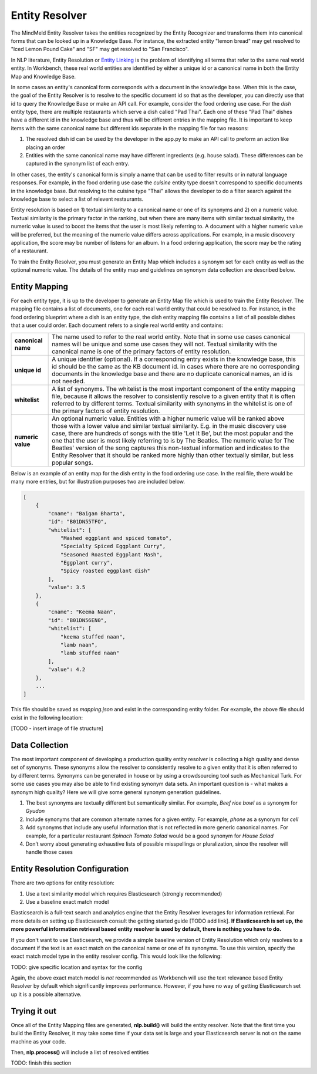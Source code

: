 .. meta::
    :scope: private

Entity Resolver
===============

The MindMeld Entity Resolver takes the entities recognized by the Entity Recognizer and transforms them into canonical forms that can be looked up in a Knowledge Base. For instance, the extracted entity "lemon bread" may get resolved to "Iced Lemon Pound Cake" and "SF" may get resolved to "San Francisco".

In NLP literature, Entity Resolution or `Entity Linking <https://en.wikipedia.org/wiki/Entity_linking>`_ is the problem of identifying all terms that refer to the same real world entity. In Workbench, these real world entities are identified by either a unique id or a canonical name in both the Entity Map and Knowledge Base.

In some cases an entity's canonical form corresponds with a document in the knowledge base. When this is the case, the goal of the Entity Resolver is to resolve to the specific document id so that as the developer, you can directly use that id to query the Knowledge Base or make an API call. For example, consider the food ordering use case. For the *dish* entity type, there are multiple restaurants which serve a dish called "Pad Thai". Each one of these "Pad Thai" dishes have a different id in the knowledge base and thus will be different entries in the mapping file. It is important to keep items with the same canonical name but different ids separate in the mapping file for two reasons:

1. The resolved dish id can be used by the developer in the app.py to make an API call to preform an action like placing an order

2. Entities with the same canonical name may have different ingredients (e.g. house salad). These differences can be captured in the synonym list of each entry.

In other cases, the entity's canonical form is simply a name that can be used to filter results or in natural language responses. For example, in the food ordering use case the *cuisine* entity type doesn't correspond to specific documents in the knowledge base. But resolving to the cuisine type "Thai" allows the developer to do a filter search against the knowledge base to select a list of relevent restaurants.

Entity resolution is based on 1) textual similarity to a canonical name or one of its synonyms and 2) on a numeric value. Textual similarity is the primary factor in the ranking, but when there are many items with similar textual similarity, the numeric value is used to boost the items that the user is most likely referring to. A document with a higher numeric value will be preferred, but the meaning of the numeric value differs across applications. For example, in a music discovery application, the score may be number of listens for an album. In a food ordering application, the score may be the rating of a restaurant.

To train the Entity Resolver, you must generate an Entity Map which includes a synonym set for each entity as well as the optional numeric value. The details of the entity map and guidelines on synonym data collection are described below.


Entity Mapping
--------------

For each entity type, it is up to the developer to generate an Entity Map file which is used to train the Entity Resolver. The mapping file contains a list of documents, one for each real world entity that could be resolved to. For instance, in the food ordering blueprint where a dish is an entity type, the dish entity mapping file contains a list of all possible dishes that a user could order. Each document refers to a single real world entity and contains:

==================== ===
**canonical name**   The name used to refer to the real world entity. Note that in some use cases canonical names will be unique and some use cases they will not. Textual similarity with the canonical name is one of the primary factors of entity resolution.

**unique id**        A unique identifier (optional). If a corresponding entry exists in the knowledge base, this id should be the same as the KB document id. In cases where there are no corresponding documents in the knowledge base and there are no duplicate canonical names, an id is not needed.  

**whitelist**        A list of synonyms. The whitelist is the most important component of the entity mapping file, because it allows the resolver to consistently resolve to a given entity that it is often referred to by different terms. Textual similarity with synonyms in the whitelist is one of the primary factors of entity resolution.

**numeric value**    An optional numeric value. Entities with a higher numeric value will be ranked above those with a lower value and similar textual similarity. E.g. in the music discovery use case, there are hundreds of songs with the title 'Let It Be', but the most popular and the one that the user is most likely referring to is by The Beatles. The numeric value for The Beatles' version of the song captures this non-textual information and indicates to the Entity Resolver that it should be ranked more highly than other textually similar, but less popular songs.
==================== ===

Below is an example of an entity map for the dish entity in the food ordering use case. In the real file, there would be many more entries, but for illustration purposes two are included below.

.. code-block:: json

    [
        {
            "cname": "Baigan Bharta",
            "id": "B01DN55TFO",
            "whitelist": [
                "Mashed eggplant and spiced tomato",
                "Specialty Spiced Eggplant Curry",
                "Seasoned Roasted Eggplant Mash",
                "Eggplant curry",
                "Spicy roasted eggplant dish"
            ],
            "value": 3.5
        },
        {
            "cname": "Keema Naan",
            "id": "B01DN56EN0",
            "whitelist": [
                "keema stuffed naan",
                "lamb naan",
                "lamb stuffed naan"
            ],
            "value": 4.2
        },
        ...
    ]

This file should be saved as *mapping.json* and exist in the corresponding entity folder. For example, the above file should exist in the following location:

[TODO - insert image of file structure]


Data Collection
---------------

The most important component of developing a production quality entity resolver is collecting a high quality and dense set of synonyms. These synonyms allow the resolver to consistently resolve to a given entity that it is often referred to by different terms. Synonyms can be generated in house or by using a crowdsourcing tool such as Mechanical Turk. For some use cases you may also be able to find existing synonym data sets. An important question is - what makes a synonym high quality? Here we will give some general synonym generation guidelines.

1. The best synonyms are textually different but semantically similar. For example, *Beef rice bowl* as a synonym for *Gyudon* 

2. Include synonyms that are common alternate names for a given entity. For example, *phone* as a synonym for *cell*

3. Add synonyms that include any useful information that is not reflected in more generic canonical names. For example, for a particular restaurant *Spinach Tomato Salad* would be a good synonym for *House Salad*

4. Don’t worry about generating exhaustive lists of possible misspellings or pluralization, since the resolver will handle those cases


Entity Resolution Configuration
-------------------------------

There are two options for entity resolution:

1. Use a text similarity model which requires Elasticsearch (strongly recommended)
2. Use a baseline exact match model

Elasticsearch is a full-text search and analytics engine that the Entity Resolver leverages for information retrieval. For more details on setting up Elasticsearch consult the getting started guide [TODO add link]. **If Elasticsearch is set up, the more powerful information retrieval based entity resolver is used by default, there is nothing you have to do.**

If you don't want to use Elasticsearch, we provide a simple baseline version of Entity Resolution which only resolves to a document if the text is an exact match on the canonical name or one of its synonyms. To use this version, specify the exact match model type in the entity resolver config. This would look like the following:


TODO: give specific location and syntax for the config


Again, the above exact match model is *not* recommended as Workbench will use the text relevance based Entity Resolver by default which significantly improves performance. However, if you have no way of getting Elasticsearch set up it is a possible alternative.

Trying it out
-------------

Once all of the Entity Mapping files are generated, **nlp.build()** will build the entity resolver. Note that the first time you build the Entity Resolver, it may take some time if your data set is large and your Elasticsearch server is not on the same machine as your code.

Then, **nlp.process()** will include a list of resolved entities

TODO: finish this section



